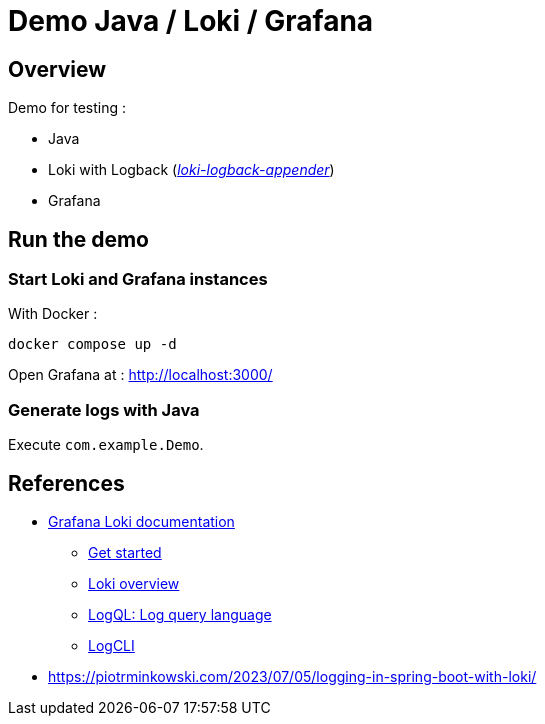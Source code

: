 = Demo Java / Loki / Grafana

== Overview

Demo for testing :

* Java
* Loki with Logback (_https://github.com/loki4j/loki-logback-appender[loki-logback-appender]_)
* Grafana

== Run the demo

=== Start Loki and Grafana instances

With Docker :

[source,bash]
----
docker compose up -d
----

Open Grafana at : http://localhost:3000/

=== Generate logs with Java

Execute `com.example.Demo`.

== References

* https://grafana.com/docs/loki/latest/[Grafana Loki documentation]
** https://grafana.com/docs/loki/latest/get-started/[Get started]
** https://grafana.com/docs/loki/latest/get-started/overview/[Loki overview]
** https://grafana.com/docs/loki/latest/query/[LogQL: Log query language]
** https://grafana.com/docs/loki/latest/query/logcli/[LogCLI]
* https://piotrminkowski.com/2023/07/05/logging-in-spring-boot-with-loki/

